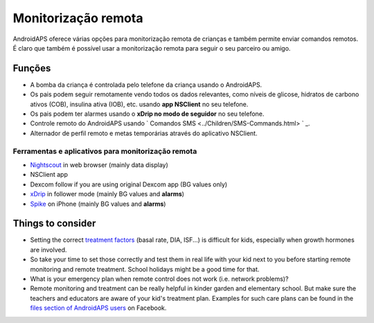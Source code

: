 Monitorização remota
**************************************************

.. imagem: ../images/KidsMonitoring.png
  :alt: Monitorizando crianças
  
AndroidAPS oferece várias opções para monitorização remota de crianças e também permite enviar comandos remotos. É claro que também é possível usar a monitorização remota para seguir o seu parceiro ou amigo.

Funções
==================================================
* A bomba da criança é controlada pelo telefone da criança usando o AndroidAPS.
* Os pais podem seguir remotamente vendo todos os dados relevantes, como níveis de glicose, hidratos de carbono ativos (COB), insulina ativa (IOB), etc. usando **app NSClient** no seu telefone.
* Os pais podem ter alarmes usando o **xDrip no modo de seguidor** no seu telefone.
* Controle remoto do AndroidAPS usando ` Comandos SMS <../Children/SMS-Commands.html> ` _.
* Alternador de perfil remoto e metas temporárias através do aplicativo NSClient.

Ferramentas e aplicativos para monitorização remota
--------------------------------------------------
* `Nightscout <http://www.nightscout.info/>`_ in web browser (mainly data display)
*	NSClient app
*	Dexcom follow if you are using original Dexcom app (BG values only)
*	`xDrip <../Configuration/xdrip.html>`_ in follower mode (mainly BG values and **alarms**)
*	`Spike <https://spike-app.com/>`_ on iPhone (mainly BG values and **alarms**)

Things to consider
==================================================
* Setting the correct `treatment factors <../Getting-Started/FAQ.html#how-to-begin>`_ (basal rate, DIA, ISF...) is difficult for kids, especially when growth hormones are involved. 
* So take your time to set those correctly and test them in real life with your kid next to you before starting remote monitoring and remote treatment. School holidays might be a good time for that.
* What is your emergency plan when remote control does not work (i.e. network problems)?
* Remote monitoring and treatment can be really helpful in kinder garden and elementary school. But make sure the teachers and educators are aware of your kid's treatment plan. Examples for such care plans can be found in the `files section of AndroidAPS users <https://www.facebook.com/groups/AndroidAPSUsers/files/>`_ on Facebook.
